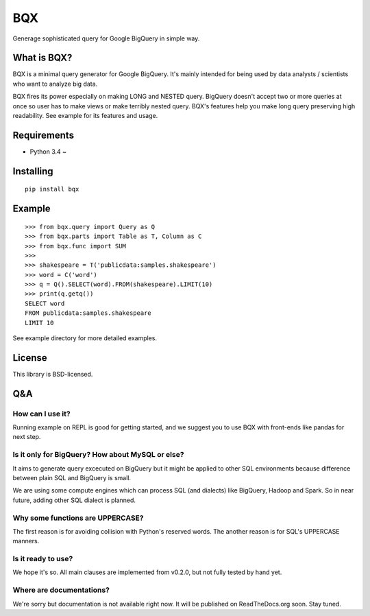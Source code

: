 BQX
===

|Build Status| |Coverage Status|

Generage sophisticated query for Google BigQuery in simple way.

What is BQX?
------------

BQX is a minimal query generator for Google BigQuery. It's mainly
intended for being used by data analysts / scientists who want to
analyze big data.

BQX fires its power especially on making LONG and NESTED query. BigQuery
doesn't accept two or more queries at once so user has to make views or
make terribly nested query. BQX's features help you make long query
preserving high readability. See example for its features and usage.

Requirements
------------

-  Python 3.4 ~

Installing
----------

::

    pip install bqx

Example
-------

::

    >>> from bqx.query import Query as Q
    >>> from bqx.parts import Table as T, Column as C
    >>> from bqx.func import SUM
    >>>
    >>> shakespeare = T('publicdata:samples.shakespeare')
    >>> word = C('word')
    >>> q = Q().SELECT(word).FROM(shakespeare).LIMIT(10)
    >>> print(q.getq())
    SELECT word
    FROM publicdata:samples.shakespeare
    LIMIT 10

See example directory for more detailed examples.

License
-------

This library is BSD-licensed.

Q&A
---

How can I use it?
~~~~~~~~~~~~~~~~~

Running example on REPL is good for getting started, and we suggest you
to use BQX with front-ends like pandas for next step.

Is it only for BigQuery? How about MySQL or else?
~~~~~~~~~~~~~~~~~~~~~~~~~~~~~~~~~~~~~~~~~~~~~~~~~

It aims to generate query excecuted on BigQuery but it might be applied
to other SQL environments because difference between plain SQL and
BigQuery is small.

We are using some compute engines which can process SQL (and dialects)
like BigQuery, Hadoop and Spark. So in near future, adding other SQL
dialect is planned.

Why some functions are UPPERCASE?
~~~~~~~~~~~~~~~~~~~~~~~~~~~~~~~~~

The first reason is for avoiding collision with Python's reserved words.
The another reason is for SQL's UPPERCASE manners.

Is it ready to use?
~~~~~~~~~~~~~~~~~~~

We hope it's so. All main clauses are implemented from v0.2.0, but not
fully tested by hand yet.

Where are documentations?
~~~~~~~~~~~~~~~~~~~~~~~~~

We're sorry but documentation is not available right now. It will be
published on ReadTheDocs.org soon. Stay tuned.

.. |Build Status| image:: https://img.shields.io/travis/fuller-inc/bqx/master.svg?style=flat-square
   :target: https://travis-ci.org/fuller-inc/bqx
.. |Coverage Status| image:: https://img.shields.io/coveralls/fuller-inc/bqx/master.svg?style=flat-square
   :target: https://coveralls.io/github/fuller-inc/bqx?branch=master


